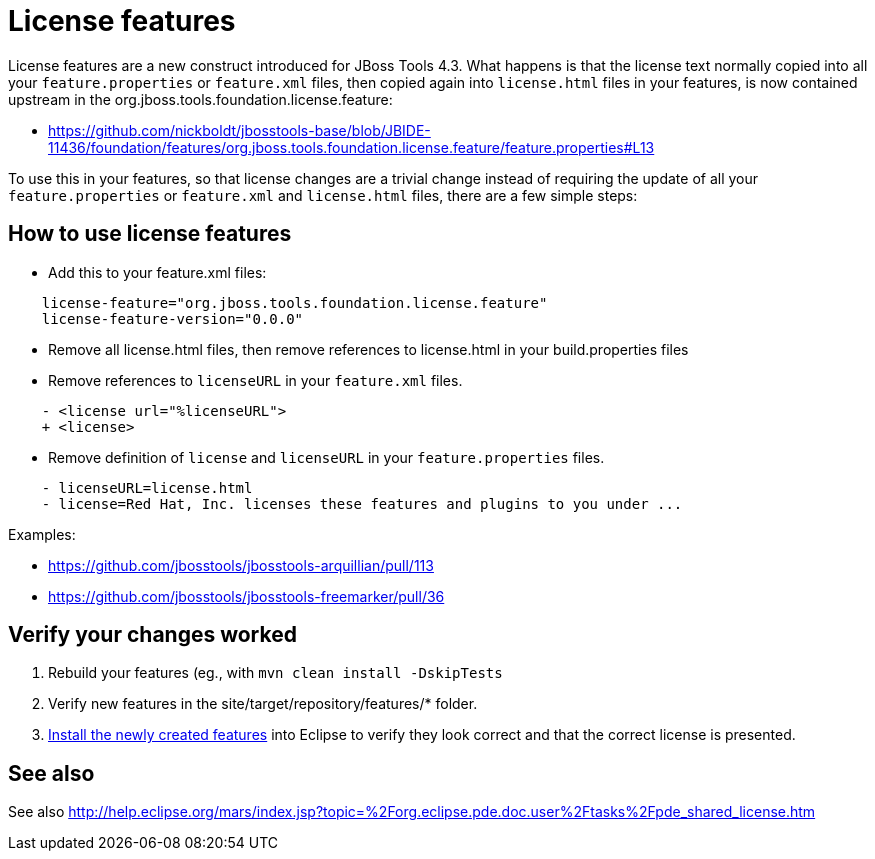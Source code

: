= License features

License features are a new construct introduced for JBoss Tools 4.3. What happens is that the license text normally copied into all your `feature.properties` or `feature.xml` files, then copied again into `license.html` files in your features, is now contained upstream in the org.jboss.tools.foundation.license.feature:

* https://github.com/nickboldt/jbosstools-base/blob/JBIDE-11436/foundation/features/org.jboss.tools.foundation.license.feature/feature.properties#L13

To use this in your features, so that license changes are a trivial change instead of requiring the update of all your `feature.properties` or `feature.xml` and `license.html` files, there are a few simple steps:

== How to use license features

* Add this to your feature.xml files:

```
    license-feature="org.jboss.tools.foundation.license.feature"
    license-feature-version="0.0.0"
```

* Remove all license.html files, then remove references to license.html in your build.properties files

* Remove references to `licenseURL` in your `feature.xml` files.

```
    - <license url="%licenseURL">
    + <license>
```

* Remove definition of `license` and `licenseURL` in your `feature.properties` files.

```
    - licenseURL=license.html     
    - license=Red Hat, Inc. licenses these features and plugins to you under ...
```

Examples:

* https://github.com/jbosstools/jbosstools-arquillian/pull/113
* https://github.com/jbosstools/jbosstools-freemarker/pull/36


== Verify your changes worked

1. Rebuild your features (eg., with `mvn clean install -DskipTests`

2. Verify new features in the site/target/repository/features/* folder.

3. link:../debugging/how_to_install_a_build.adoc[Install the newly created features] into Eclipse to verify they look correct and that the correct license is presented.

== See also

See also http://help.eclipse.org/mars/index.jsp?topic=%2Forg.eclipse.pde.doc.user%2Ftasks%2Fpde_shared_license.htm